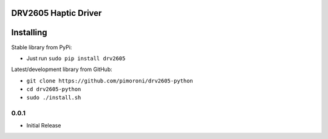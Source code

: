 DRV2605 Haptic Driver
=====================

|Build Status| |Coverage Status| |PyPi Package| |Python Versions|

Installing
==========

Stable library from PyPi:

-  Just run ``sudo pip install drv2605``

Latest/development library from GitHub:

-  ``git clone https://github.com/pimoroni/drv2605-python``
-  ``cd drv2605-python``
-  ``sudo ./install.sh``

.. |Build Status| image:: https://travis-ci.com/pimoroni/drv2605-python.svg?branch=master
   :target: https://travis-ci.com/pimoroni/drv2605-python
.. |Coverage Status| image:: https://coveralls.io/repos/github/pimoroni/drv2605-python/badge.svg?branch=master
   :target: https://coveralls.io/github/pimoroni/drv2605-python?branch=master
.. |PyPi Package| image:: https://img.shields.io/pypi/v/drv2605.svg
   :target: https://pypi.python.org/pypi/drv2605
.. |Python Versions| image:: https://img.shields.io/pypi/pyversions/drv2605.svg
   :target: https://pypi.python.org/pypi/drv2605

0.0.1
-----

* Initial Release


